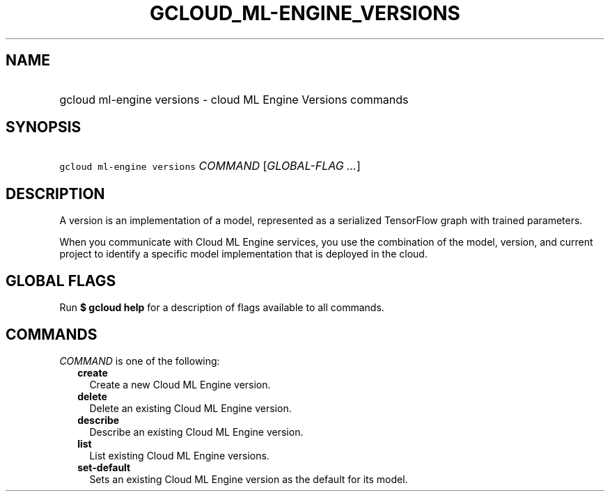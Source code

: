
.TH "GCLOUD_ML\-ENGINE_VERSIONS" 1



.SH "NAME"
.HP
gcloud ml\-engine versions \- cloud ML Engine Versions commands



.SH "SYNOPSIS"
.HP
\f5gcloud ml\-engine versions\fR \fICOMMAND\fR [\fIGLOBAL\-FLAG\ ...\fR]



.SH "DESCRIPTION"

A version is an implementation of a model, represented as a serialized
TensorFlow graph with trained parameters.

When you communicate with Cloud ML Engine services, you use the combination of
the model, version, and current project to identify a specific model
implementation that is deployed in the cloud.



.SH "GLOBAL FLAGS"

Run \fB$ gcloud help\fR for a description of flags available to all commands.



.SH "COMMANDS"

\f5\fICOMMAND\fR\fR is one of the following:

.RS 2m
.TP 2m
\fBcreate\fR
Create a new Cloud ML Engine version.

.TP 2m
\fBdelete\fR
Delete an existing Cloud ML Engine version.

.TP 2m
\fBdescribe\fR
Describe an existing Cloud ML Engine version.

.TP 2m
\fBlist\fR
List existing Cloud ML Engine versions.

.TP 2m
\fBset\-default\fR
Sets an existing Cloud ML Engine version as the default for its model.
.RE
.sp
